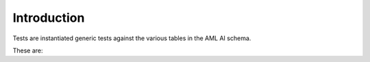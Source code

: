 Introduction
============

Tests are instantiated generic tests against the various tables in the AML AI schema.

These are:

.. account\_party\_link
.. ------------------------------------------------------

.. .. automodule:: amlaidatatests.tests.test_account_party_link
..    :members:
..    :undoc-members:
..    :show-inheritance:
